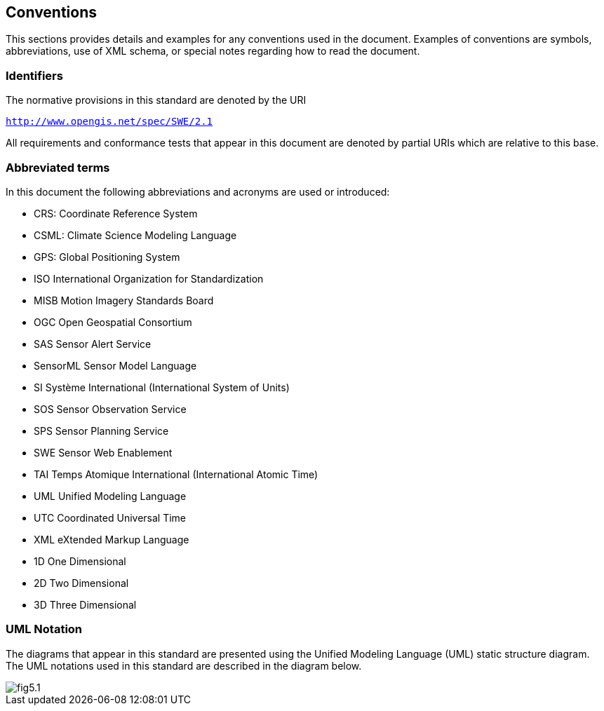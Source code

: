 == Conventions

This sections provides details and examples for any conventions used in the document. Examples of conventions are symbols, abbreviations, use of XML schema, or special notes regarding how to read the document.

=== Identifiers
The normative provisions in this standard are denoted by the URI

`http://www.opengis.net/spec/SWE/2.1`

All requirements and conformance tests that appear in this document are denoted by partial URIs which are relative to this base.


=== Abbreviated terms

In this document the following abbreviations and acronyms are used or introduced:  

- CRS:	Coordinate Reference System
- CSML:	Climate Science Modeling Language
- GPS:	Global Positioning System
- ISO	International Organization for Standardization
- MISB	Motion Imagery Standards Board
- OGC	Open Geospatial Consortium
- SAS	Sensor Alert Service
- SensorML	Sensor Model Language
- SI	Système International (International System of Units)
- SOS	Sensor Observation Service
- SPS	Sensor Planning Service
- SWE	Sensor Web Enablement
- TAI	Temps Atomique International (International Atomic Time)
- UML	Unified Modeling Language
- UTC	Coordinated Universal Time
- XML	eXtended Markup Language
- 1D	One Dimensional
- 2D	Two Dimensional
- 3D	Three Dimensional


=== UML Notation

The diagrams that appear in this standard are presented using the Unified Modeling Language (UML) static structure diagram.  The UML notations used in this standard are described in the diagram below.

image::figures/fig5.1.png[]


